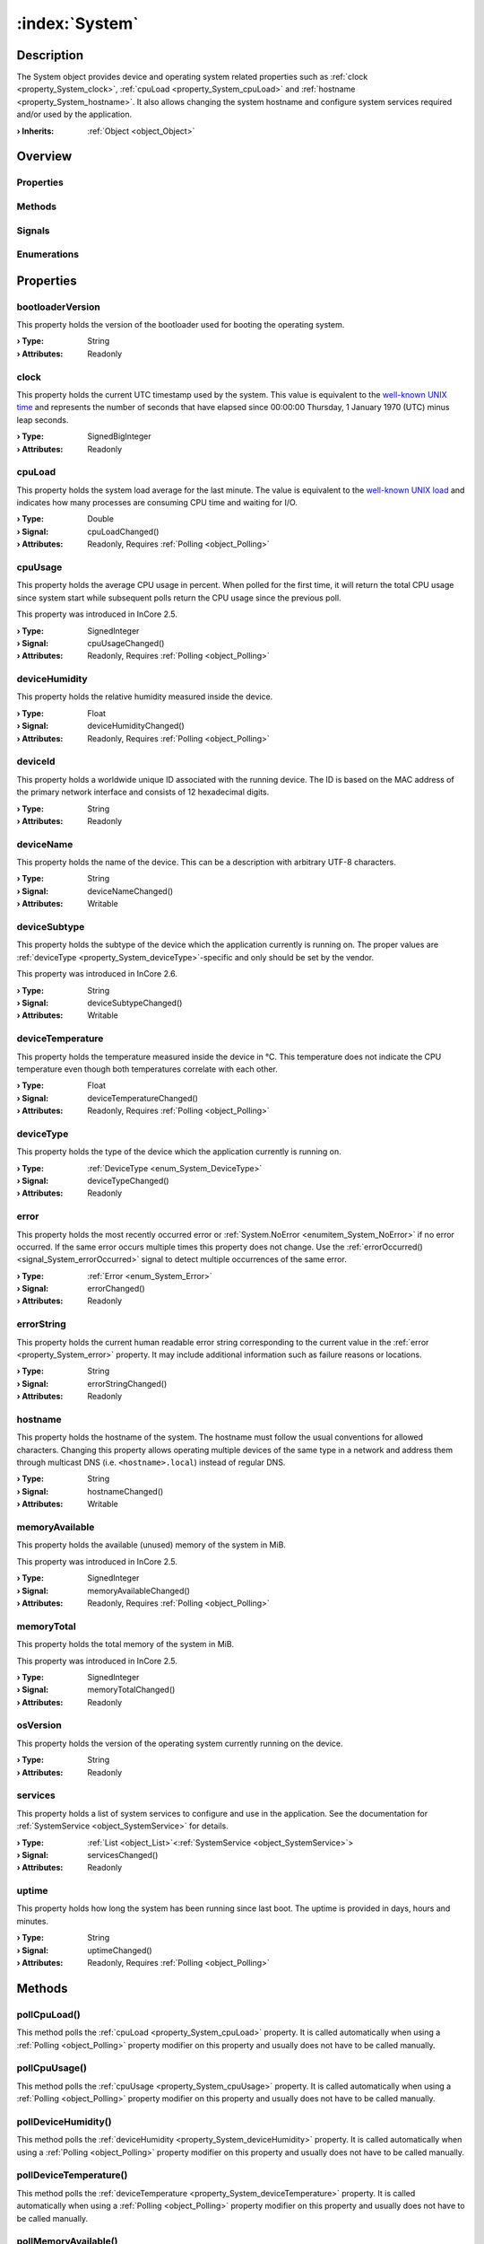 
.. _object_System:


:index:`System`
---------------

Description
***********

The System object provides device and operating system related properties such as :ref:`clock <property_System_clock>`, :ref:`cpuLoad <property_System_cpuLoad>` and :ref:`hostname <property_System_hostname>`. It also allows changing the system hostname and configure system services required and/or used by the application.

:**› Inherits**: :ref:`Object <object_Object>`

Overview
********

Properties
++++++++++

.. hlist::
  :columns: 3

  * :ref:`bootloaderVersion <property_System_bootloaderVersion>`
  * :ref:`clock <property_System_clock>`
  * :ref:`cpuLoad <property_System_cpuLoad>`
  * :ref:`cpuUsage <property_System_cpuUsage>`
  * :ref:`deviceHumidity <property_System_deviceHumidity>`
  * :ref:`deviceId <property_System_deviceId>`
  * :ref:`deviceName <property_System_deviceName>`
  * :ref:`deviceSubtype <property_System_deviceSubtype>`
  * :ref:`deviceTemperature <property_System_deviceTemperature>`
  * :ref:`deviceType <property_System_deviceType>`
  * :ref:`error <property_System_error>`
  * :ref:`errorString <property_System_errorString>`
  * :ref:`hostname <property_System_hostname>`
  * :ref:`memoryAvailable <property_System_memoryAvailable>`
  * :ref:`memoryTotal <property_System_memoryTotal>`
  * :ref:`osVersion <property_System_osVersion>`
  * :ref:`services <property_System_services>`
  * :ref:`uptime <property_System_uptime>`
  * :ref:`Object.objectId <property_Object_objectId>`
  * :ref:`Object.parent <property_Object_parent>`

Methods
+++++++

.. hlist::
  :columns: 2

  * :ref:`pollCpuLoad() <method_System_pollCpuLoad>`
  * :ref:`pollCpuUsage() <method_System_pollCpuUsage>`
  * :ref:`pollDeviceHumidity() <method_System_pollDeviceHumidity>`
  * :ref:`pollDeviceTemperature() <method_System_pollDeviceTemperature>`
  * :ref:`pollMemoryAvailable() <method_System_pollMemoryAvailable>`
  * :ref:`pollUptime() <method_System_pollUptime>`
  * :ref:`reboot() <method_System_reboot>`
  * :ref:`Object.deserializeProperties() <method_Object_deserializeProperties>`
  * :ref:`Object.fromJson() <method_Object_fromJson>`
  * :ref:`Object.serializeProperties() <method_Object_serializeProperties>`
  * :ref:`Object.toJson() <method_Object_toJson>`

Signals
+++++++

.. hlist::
  :columns: 1

  * :ref:`errorOccurred() <signal_System_errorOccurred>`
  * :ref:`servicesDataChanged() <signal_System_servicesDataChanged>`
  * :ref:`Object.completed() <signal_Object_completed>`

Enumerations
++++++++++++

.. hlist::
  :columns: 1

  * :ref:`DeviceType <enum_System_DeviceType>`
  * :ref:`Error <enum_System_Error>`



Properties
**********


.. _property_System_bootloaderVersion:

.. index::
   single: bootloaderVersion

bootloaderVersion
+++++++++++++++++

This property holds the version of the bootloader used for booting the operating system.

:**› Type**: String
:**› Attributes**: Readonly


.. _property_System_clock:

.. index::
   single: clock

clock
+++++

This property holds the current UTC timestamp used by the system. This value is equivalent to the `well-known UNIX time <https://en.wikipedia.org/wiki/Unix_time>`_ and represents the number of seconds that have elapsed since 00:00:00 Thursday, 1 January 1970 (UTC) minus leap seconds.

:**› Type**: SignedBigInteger
:**› Attributes**: Readonly


.. _property_System_cpuLoad:

.. _signal_System_cpuLoadChanged:

.. index::
   single: cpuLoad

cpuLoad
+++++++

This property holds the system load average for the last minute. The value is equivalent to the `well-known UNIX load <https://en.wikipedia.org/wiki/Load_(computing)>`_ and indicates how many processes are consuming CPU time and waiting for I/O.

:**› Type**: Double
:**› Signal**: cpuLoadChanged()
:**› Attributes**: Readonly, Requires :ref:`Polling <object_Polling>`


.. _property_System_cpuUsage:

.. _signal_System_cpuUsageChanged:

.. index::
   single: cpuUsage

cpuUsage
++++++++

This property holds the average CPU usage in percent. When polled for the first time, it will return the total CPU usage since system start while subsequent polls return the CPU usage since the previous poll.

This property was introduced in InCore 2.5.

:**› Type**: SignedInteger
:**› Signal**: cpuUsageChanged()
:**› Attributes**: Readonly, Requires :ref:`Polling <object_Polling>`


.. _property_System_deviceHumidity:

.. _signal_System_deviceHumidityChanged:

.. index::
   single: deviceHumidity

deviceHumidity
++++++++++++++

This property holds the relative humidity measured inside the device.

:**› Type**: Float
:**› Signal**: deviceHumidityChanged()
:**› Attributes**: Readonly, Requires :ref:`Polling <object_Polling>`


.. _property_System_deviceId:

.. index::
   single: deviceId

deviceId
++++++++

This property holds a worldwide unique ID associated with the running device. The ID is based on the MAC address of the primary network interface and consists of 12 hexadecimal digits.

:**› Type**: String
:**› Attributes**: Readonly


.. _property_System_deviceName:

.. _signal_System_deviceNameChanged:

.. index::
   single: deviceName

deviceName
++++++++++

This property holds the name of the device. This can be a description with arbitrary UTF-8 characters.

:**› Type**: String
:**› Signal**: deviceNameChanged()
:**› Attributes**: Writable


.. _property_System_deviceSubtype:

.. _signal_System_deviceSubtypeChanged:

.. index::
   single: deviceSubtype

deviceSubtype
+++++++++++++

This property holds the subtype of the device which the application currently is running on. The proper values are :ref:`deviceType <property_System_deviceType>`-specific and only should be set by the vendor.

This property was introduced in InCore 2.6.

:**› Type**: String
:**› Signal**: deviceSubtypeChanged()
:**› Attributes**: Writable


.. _property_System_deviceTemperature:

.. _signal_System_deviceTemperatureChanged:

.. index::
   single: deviceTemperature

deviceTemperature
+++++++++++++++++

This property holds the temperature measured inside the device in °C. This temperature does not indicate the CPU temperature even though both temperatures correlate with each other.

:**› Type**: Float
:**› Signal**: deviceTemperatureChanged()
:**› Attributes**: Readonly, Requires :ref:`Polling <object_Polling>`


.. _property_System_deviceType:

.. _signal_System_deviceTypeChanged:

.. index::
   single: deviceType

deviceType
++++++++++

This property holds the type of the device which the application currently is running on.

:**› Type**: :ref:`DeviceType <enum_System_DeviceType>`
:**› Signal**: deviceTypeChanged()
:**› Attributes**: Readonly


.. _property_System_error:

.. _signal_System_errorChanged:

.. index::
   single: error

error
+++++

This property holds the most recently occurred error or :ref:`System.NoError <enumitem_System_NoError>` if no error occurred. If the same error occurs multiple times this property does not change. Use the :ref:`errorOccurred() <signal_System_errorOccurred>` signal to detect multiple occurrences of the same error.

:**› Type**: :ref:`Error <enum_System_Error>`
:**› Signal**: errorChanged()
:**› Attributes**: Readonly


.. _property_System_errorString:

.. _signal_System_errorStringChanged:

.. index::
   single: errorString

errorString
+++++++++++

This property holds the current human readable error string corresponding to the current value in the :ref:`error <property_System_error>` property. It may include additional information such as failure reasons or locations.

:**› Type**: String
:**› Signal**: errorStringChanged()
:**› Attributes**: Readonly


.. _property_System_hostname:

.. _signal_System_hostnameChanged:

.. index::
   single: hostname

hostname
++++++++

This property holds the hostname of the system.  The hostname must follow the usual conventions for allowed characters. Changing this property allows operating multiple devices of the same type in a network and address them through multicast DNS (i.e. ``<hostname>.local``) instead of regular DNS.

:**› Type**: String
:**› Signal**: hostnameChanged()
:**› Attributes**: Writable


.. _property_System_memoryAvailable:

.. _signal_System_memoryAvailableChanged:

.. index::
   single: memoryAvailable

memoryAvailable
+++++++++++++++

This property holds the available (unused) memory of the system in MiB.

This property was introduced in InCore 2.5.

:**› Type**: SignedInteger
:**› Signal**: memoryAvailableChanged()
:**› Attributes**: Readonly, Requires :ref:`Polling <object_Polling>`


.. _property_System_memoryTotal:

.. _signal_System_memoryTotalChanged:

.. index::
   single: memoryTotal

memoryTotal
+++++++++++

This property holds the total memory of the system in MiB.

This property was introduced in InCore 2.5.

:**› Type**: SignedInteger
:**› Signal**: memoryTotalChanged()
:**› Attributes**: Readonly


.. _property_System_osVersion:

.. index::
   single: osVersion

osVersion
+++++++++

This property holds the version of the operating system currently running on the device.

:**› Type**: String
:**› Attributes**: Readonly


.. _property_System_services:

.. _signal_System_servicesChanged:

.. index::
   single: services

services
++++++++

This property holds a list of system services to configure and use in the application. See the documentation for :ref:`SystemService <object_SystemService>` for details.

:**› Type**: :ref:`List <object_List>`\<:ref:`SystemService <object_SystemService>`>
:**› Signal**: servicesChanged()
:**› Attributes**: Readonly


.. _property_System_uptime:

.. _signal_System_uptimeChanged:

.. index::
   single: uptime

uptime
++++++

This property holds how long the system has been running since last boot. The uptime is provided in days, hours and minutes.

:**› Type**: String
:**› Signal**: uptimeChanged()
:**› Attributes**: Readonly, Requires :ref:`Polling <object_Polling>`

Methods
*******


.. _method_System_pollCpuLoad:

.. index::
   single: pollCpuLoad

pollCpuLoad()
+++++++++++++

This method polls the :ref:`cpuLoad <property_System_cpuLoad>` property. It is called automatically when using a :ref:`Polling <object_Polling>` property modifier on this property and usually does not have to be called manually.



.. _method_System_pollCpuUsage:

.. index::
   single: pollCpuUsage

pollCpuUsage()
++++++++++++++

This method polls the :ref:`cpuUsage <property_System_cpuUsage>` property. It is called automatically when using a :ref:`Polling <object_Polling>` property modifier on this property and usually does not have to be called manually.



.. _method_System_pollDeviceHumidity:

.. index::
   single: pollDeviceHumidity

pollDeviceHumidity()
++++++++++++++++++++

This method polls the :ref:`deviceHumidity <property_System_deviceHumidity>` property. It is called automatically when using a :ref:`Polling <object_Polling>` property modifier on this property and usually does not have to be called manually.



.. _method_System_pollDeviceTemperature:

.. index::
   single: pollDeviceTemperature

pollDeviceTemperature()
+++++++++++++++++++++++

This method polls the :ref:`deviceTemperature <property_System_deviceTemperature>` property. It is called automatically when using a :ref:`Polling <object_Polling>` property modifier on this property and usually does not have to be called manually.



.. _method_System_pollMemoryAvailable:

.. index::
   single: pollMemoryAvailable

pollMemoryAvailable()
+++++++++++++++++++++

This method polls the :ref:`memoryAvailable <property_System_memoryAvailable>` property. It is called automatically when using a :ref:`Polling <object_Polling>` property modifier on this property and usually does not have to be called manually.



.. _method_System_pollUptime:

.. index::
   single: pollUptime

pollUptime()
++++++++++++

This method polls the :ref:`uptime <property_System_uptime>` property. It is called automatically when using a :ref:`Polling <object_Polling>` property modifier on this property and usually does not have to be called manually.



.. _method_System_reboot:

.. index::
   single: reboot

reboot()
++++++++

This method initiates a full system restart. Since the application will be stopped almost immediately any actions such as logging or closing connections should be performed before calling this method.

This method was introduced in InCore 2.0.


Signals
*******


.. _signal_System_errorOccurred:

.. index::
   single: errorOccurred

errorOccurred()
+++++++++++++++

This signal is emitted whenever an error has occurred, regardless of whether the :ref:`error <property_System_error>` property has changed or not. In contrast to the change notification signal of the :ref:`error <property_System_error>` property this signal is also emitted several times if a certain error occurs several times in succession.



.. _signal_System_servicesDataChanged:

.. index::
   single: servicesDataChanged

servicesDataChanged(SignedInteger index)
++++++++++++++++++++++++++++++++++++++++

This signal is emitted whenever the :ref:`List.dataChanged() <signal_List_dataChanged>` signal is emitted, i.e. the item at ``index`` in the :ref:`services <property_System_services>` list itself emitted the dataChanged() signal.


Enumerations
************


.. _enum_System_DeviceType:

.. index::
   single: DeviceType

DeviceType
++++++++++

This enumeration describes the type of the device which the application can be run on.

.. index::
   single: System.GM100
.. index::
   single: System.GM200
.. index::
   single: System.IM6
.. index::
   single: System.Other
.. list-table::
  :widths: auto
  :header-rows: 1

  * - Name
    - Value
    - Description

      .. _enumitem_System_GM100:
  * - ``System.GM100``
    - ``0``
    - A HUB-GM100 (single-core) device.

      .. _enumitem_System_GM200:
  * - ``System.GM200``
    - ``1``
    - A HUB-GM200 (dual-core) device.

      .. _enumitem_System_IM6:
  * - ``System.IM6``
    - ``2``
    - An IM6-XXNNN device.

      .. _enumitem_System_Other:
  * - ``System.Other``
    - ``3``
    - Other/unknown device.


.. _enum_System_Error:

.. index::
   single: Error

Error
+++++

This enumeration describes all errors which can occur in System objects. The most recently occurred error is stored in the :ref:`error <property_System_error>` property.

.. index::
   single: System.NoError
.. index::
   single: System.EmptyHostname
.. index::
   single: System.InvalidHostname
.. list-table::
  :widths: auto
  :header-rows: 1

  * - Name
    - Value
    - Description

      .. _enumitem_System_NoError:
  * - ``System.NoError``
    - ``0``
    - No error occurred or was detected.

      .. _enumitem_System_EmptyHostname:
  * - ``System.EmptyHostname``
    - ``1``
    - Can't set empty hostname.

      .. _enumitem_System_InvalidHostname:
  * - ``System.InvalidHostname``
    - ``2``
    - Hostname is invalid, likely due to invalid characters.


.. _example_System:


Example
*******

.. code-block:: qml

    import InCore.Foundation 2.5
    
    Application {
        System {
            Polling on cpuUsage { }
            Polling on memoryAvailable { }
            onCpuUsageChanged: console.log("CPU usage:", cpuUsage, "%")
            onMemoryAvailableChanged: console.log(("%1 of %2 MiB used").arg(memoryTotal-memoryAvailable).arg(memoryTotal))
        }
    }
    